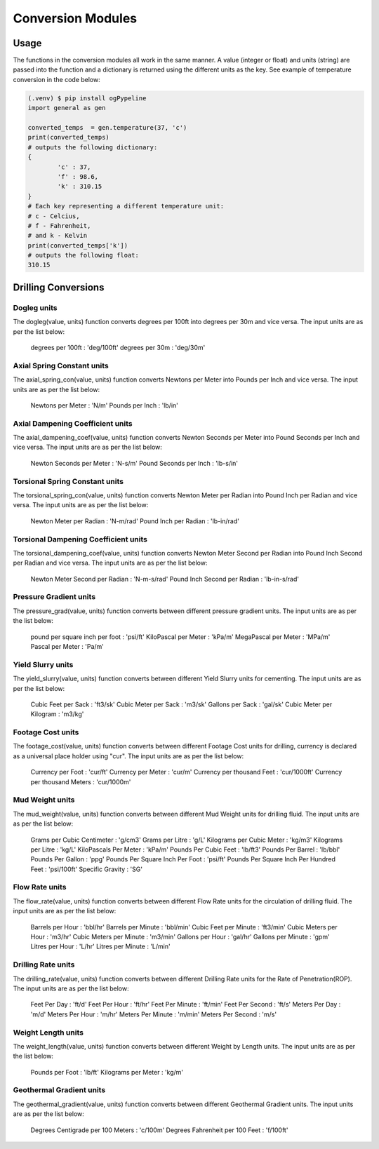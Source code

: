 Conversion Modules
==================

Usage
------------
The functions in the conversion modules all work in the same manner. A value (integer or float) and units (string) are passed into the function and a dictionary is returned using the different units as the key. See example of temperature conversion in the code below:

.. code-block:: console

   (.venv) $ pip install ogPypeline
   import general as gen

   converted_temps  = gen.temperature(37, 'c')
   print(converted_temps)
   # outputs the following dictionary:
   {
	   'c' : 37,
	   'f' : 98.6,
	   'k' : 310.15
   }
   # Each key representing a different temperature unit: 
   # c - Celcius, 
   # f - Fahrenheit, 
   # and k - Kelvin 
   print(converted_temps['k'])
   # outputs the following float:
   310.15
   
Drilling Conversions
------------

Dogleg units
^^^^^^^^^^^^
The dogleg(value, units) function converts degrees per 100ft into degrees per 30m and vice versa. The input units are as per the list below:

   degrees per 100ft : 'deg/100ft'
   degrees per 30m : 'deg/30m'


Axial Spring Constant units
^^^^^^^^^^^^
The axial_spring_con(value, units) function converts Newtons per Meter into Pounds per Inch and vice versa. The input units are as per the list below:

   Newtons per Meter : 'N/m'
   Pounds per Inch : 'lb/in'


Axial Dampening Coefficient units
^^^^^^^^^^^^
The axial_dampening_coef(value, units) function converts Newton Seconds per Meter into Pound Seconds per Inch and vice versa. The input units are as per the list below:

   Newton Seconds per Meter : 'N-s/m'
   Pound Seconds per Inch : 'lb-s/in'

Torsional Spring Constant units
^^^^^^^^^^^^
The torsional_spring_con(value, units) function converts Newton Meter per Radian into Pound Inch per Radian and vice versa. The input units are as per the list below:

   Newton Meter per Radian : 'N-m/rad'
   Pound Inch per Radian : 'lb-in/rad'

Torsional Dampening Coefficient units
^^^^^^^^^^^^
The torsional_dampening_coef(value, units) function converts Newton Meter Second per Radian into Pound Inch Second per Radian and vice versa. The input units are as per the list below:

   Newton Meter Second per Radian : 'N-m-s/rad'
   Pound Inch Second per Radian : 'lb-in-s/rad'

Pressure Gradient units
^^^^^^^^^^^^
The pressure_grad(value, units) function converts between different pressure gradient units. The input units are as per the list below:

   pound per square inch per foot : 'psi/ft'
   KiloPascal per Meter : 'kPa/m'
   MegaPascal per Meter : 'MPa/m'
   Pascal per Meter : 'Pa/m'

Yield Slurry units
^^^^^^^^^^^^
The yield_slurry(value, units) function converts between different Yield Slurry units for cementing. The input units are as per the list below:

   Cubic Feet per Sack : 'ft3/sk'
   Cubic Meter per Sack : 'm3/sk'
   Gallons per Sack : 'gal/sk'
   Cubic Meter per Kilogram : 'm3/kg'

Footage Cost units
^^^^^^^^^^^^
The footage_cost(value, units) function converts between different Footage Cost units for drilling, currency is declared as a universal place holder using "cur". The input units are as per the list below:

   Currency per Foot : 'cur/ft'
   Currency per Meter	: 'cur/m'
   Currency per thousand Feet : 'cur/1000ft'
   Currency per thousand Meters : 'cur/1000m'

Mud Weight units
^^^^^^^^^^^^
The mud_weight(value, units) function converts between different Mud Weight units for drilling fluid. The input units are as per the list below:

   Grams per Cubic Centimeter	: 'g/cm3'
   Grams per Litre : 'g/L'
   Kilograms per Cubic Meter : 'kg/m3'
   Kilograms per Litre : 'kg/L'
   KiloPascals Per Meter : 'kPa/m'
   Pounds Per Cubic Feet : 'lb/ft3'
   Pounds Per Barrel : 'lb/bbl'
   Pounds Per Gallon : 'ppg'
   Pounds Per Square Inch Per Foot : 'psi/ft'
   Pounds Per Square Inch Per Hundred Feet : 'psi/100ft'
   Specific Gravity : 'SG'

Flow Rate units
^^^^^^^^^^^^
The flow_rate(value, units) function converts between different Flow Rate units for the circulation of drilling fluid. The input units are as per the list below:

   Barrels per Hour : 'bbl/hr'
   Barrels per Minute	: 'bbl/min'
   Cubic Feet per Minute : 'ft3/min'
   Cubic Meters per Hour : 'm3/hr'
   Cubic Meters per Minute : 'm3/min'
   Gallons per Hour : 'gal/hr'
   Gallons per Minute : 'gpm'
   Litres per Hour : 'L/hr'
   Litres per Minute : 'L/min'

Drilling Rate units
^^^^^^^^^^^^
The drilling_rate(value, units) function converts between different Drilling Rate units for the Rate of Penetration(ROP). The input units are as per the list below:

   Feet Per Day : 'ft/d'
   Feet Per Hour : 'ft/hr'
   Feet Per Minute : 'ft/min'
   Feet Per Second : 'ft/s'
   Meters Per Day : 'm/d'
   Meters Per Hour : 'm/hr'
   Meters Per Minute : 'm/min'
   Meters Per Second : 'm/s'

Weight Length units
^^^^^^^^^^^^
The weight_length(value, units) function converts between different Weight by Length units. The input units are as per the list below:

   Pounds per Foot : 'lb/ft'
   Kilograms per Meter : 'kg/m'

Geothermal Gradient units
^^^^^^^^^^^^
The geothermal_gradient(value, units) function converts between different Geothermal Gradient units. The input units are as per the list below:

   Degrees Centigrade per 100 Meters : 'c/100m'
   Degrees Fahrenheit per 100 Feet  : 'f/100ft'